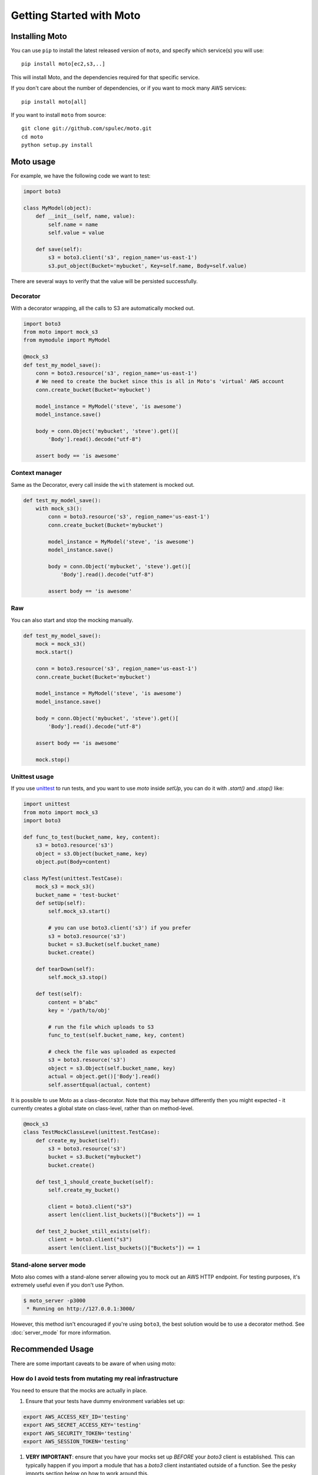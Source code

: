 .. _getting_started:

=========================
Getting Started with Moto
=========================

Installing Moto
---------------

You can use ``pip`` to install the latest released version of ``moto``, and specify which service(s) you will use::

    pip install moto[ec2,s3,..]

This will install Moto, and the dependencies required for that specific service.

If you don't care about the number of dependencies, or if you want to mock many AWS services::

    pip install moto[all]

If you want to install ``moto`` from source::

    git clone git://github.com/spulec/moto.git
    cd moto
    python setup.py install


Moto usage
----------

For example, we have the following code we want to test:

.. sourcecode:: python

    import boto3

    class MyModel(object):
        def __init__(self, name, value):
            self.name = name
            self.value = value

        def save(self):
            s3 = boto3.client('s3', region_name='us-east-1')
            s3.put_object(Bucket='mybucket', Key=self.name, Body=self.value)

There are several ways to verify that the value will be persisted successfully.

Decorator
~~~~~~~~~

With a decorator wrapping, all the calls to S3 are automatically mocked out.

.. sourcecode:: python

    import boto3
    from moto import mock_s3
    from mymodule import MyModel

    @mock_s3
    def test_my_model_save():
        conn = boto3.resource('s3', region_name='us-east-1')
        # We need to create the bucket since this is all in Moto's 'virtual' AWS account
        conn.create_bucket(Bucket='mybucket')

        model_instance = MyModel('steve', 'is awesome')
        model_instance.save()

        body = conn.Object('mybucket', 'steve').get()[
            'Body'].read().decode("utf-8")

        assert body == 'is awesome'

Context manager
~~~~~~~~~~~~~~~

Same as the Decorator, every call inside the ``with`` statement is mocked out.

.. sourcecode:: python

    def test_my_model_save():
        with mock_s3():
            conn = boto3.resource('s3', region_name='us-east-1')
            conn.create_bucket(Bucket='mybucket')

            model_instance = MyModel('steve', 'is awesome')
            model_instance.save()

            body = conn.Object('mybucket', 'steve').get()[
                'Body'].read().decode("utf-8")

            assert body == 'is awesome'

Raw
~~~

You can also start and stop the mocking manually.

.. sourcecode:: python

    def test_my_model_save():
        mock = mock_s3()
        mock.start()

        conn = boto3.resource('s3', region_name='us-east-1')
        conn.create_bucket(Bucket='mybucket')

        model_instance = MyModel('steve', 'is awesome')
        model_instance.save()

        body = conn.Object('mybucket', 'steve').get()[
            'Body'].read().decode("utf-8")

        assert body == 'is awesome'

        mock.stop()

Unittest usage
~~~~~~~~~~~~~~

If you use `unittest`_ to run tests, and you want to use `moto` inside `setUp`, you can do it with `.start()` and `.stop()` like:

.. sourcecode:: python

    import unittest
    from moto import mock_s3
    import boto3

    def func_to_test(bucket_name, key, content):
        s3 = boto3.resource('s3')
        object = s3.Object(bucket_name, key)
        object.put(Body=content)

    class MyTest(unittest.TestCase):
        mock_s3 = mock_s3()
        bucket_name = 'test-bucket'
        def setUp(self):
            self.mock_s3.start()

            # you can use boto3.client('s3') if you prefer
            s3 = boto3.resource('s3')
            bucket = s3.Bucket(self.bucket_name)
            bucket.create()

        def tearDown(self):
            self.mock_s3.stop()

        def test(self):
            content = b"abc"
            key = '/path/to/obj'

            # run the file which uploads to S3
            func_to_test(self.bucket_name, key, content)

            # check the file was uploaded as expected
            s3 = boto3.resource('s3')
            object = s3.Object(self.bucket_name, key)
            actual = object.get()['Body'].read()
            self.assertEqual(actual, content)


It is possible to use Moto as a class-decorator.
Note that this may behave differently then you might expected - it currently creates a global state on class-level, rather than on method-level.

.. sourcecode:: python

    @mock_s3
    class TestMockClassLevel(unittest.TestCase):
        def create_my_bucket(self):
            s3 = boto3.resource('s3')
            bucket = s3.Bucket("mybucket")
            bucket.create()

        def test_1_should_create_bucket(self):
            self.create_my_bucket()

            client = boto3.client("s3")
            assert len(client.list_buckets()["Buckets"]) == 1

        def test_2_bucket_still_exists(self):
            client = boto3.client("s3")
            assert len(client.list_buckets()["Buckets"]) == 1

Stand-alone server mode
~~~~~~~~~~~~~~~~~~~~~~~

Moto also comes with a stand-alone server allowing you to mock out an AWS HTTP endpoint. For testing purposes, it's extremely useful even if you don't use Python.

.. sourcecode:: bash

    $ moto_server -p3000
     * Running on http://127.0.0.1:3000/

However, this method isn't encouraged if you're using ``boto3``, the best solution would be to use a decorator method.
See :doc:`server_mode` for more information.

Recommended Usage
-----------------
There are some important caveats to be aware of when using moto:

How do I avoid tests from mutating my real infrastructure
~~~~~~~~~~~~~~~~~~~~~~~~~~~~~~~~~~~~~~~~~~~~~~~~~~~~~~~~~
You need to ensure that the mocks are actually in place.

#. Ensure that your tests have dummy environment variables set up:

.. sourcecode:: bash

    export AWS_ACCESS_KEY_ID='testing'
    export AWS_SECRET_ACCESS_KEY='testing'
    export AWS_SECURITY_TOKEN='testing'
    export AWS_SESSION_TOKEN='testing'

#. **VERY IMPORTANT**: ensure that you have your mocks set up *BEFORE* your `boto3` client is established.
   This can typically happen if you import a module that has a `boto3` client instantiated outside of a function.
   See the pesky imports section below on how to work around this.

Example on usage
~~~~~~~~~~~~~~~~
If you are a user of `pytest`_, you can leverage `pytest fixtures`_ to help set up your mocks and other AWS resources that you would need.

Here is an example:

.. sourcecode:: python

    @pytest.fixture(scope='function')
    def aws_credentials():
        """Mocked AWS Credentials for moto."""
        os.environ['AWS_ACCESS_KEY_ID'] = 'testing'
        os.environ['AWS_SECRET_ACCESS_KEY'] = 'testing'
        os.environ['AWS_SECURITY_TOKEN'] = 'testing'
        os.environ['AWS_SESSION_TOKEN'] = 'testing'

    @pytest.fixture(scope='function')
    def s3(aws_credentials):
        with mock_s3():
            yield boto3.client('s3', region_name='us-east-1')


In the code sample above, all of the AWS/mocked fixtures take in a parameter of `aws_credentials`,
which sets the proper fake environment variables. The fake environment variables are used so that `botocore` doesn't try to locate real
credentials on your system.

Next, once you need to do anything with the mocked AWS environment, do something like:

.. sourcecode:: python

    def test_create_bucket(s3):
        # s3 is a fixture defined above that yields a boto3 s3 client.
        # Feel free to instantiate another boto3 S3 client -- Keep note of the region though.
        s3.create_bucket(Bucket="somebucket")

        result = s3.list_buckets()
        assert len(result['Buckets']) == 1
        assert result['Buckets'][0]['Name'] == 'somebucket'

What about those pesky imports
~~~~~~~~~~~~~~~~~~~~~~~~~~~~~~
Recall earlier, it was mentioned that mocks should be established __BEFORE__ the clients are set up. One way
to avoid import issues is to make use of local Python imports -- i.e. import the module inside of the unit
test you want to run vs. importing at the top of the file.

Example:

.. sourcecode:: python

    def test_something(s3):
        from some.package.that.does.something.with.s3 import some_func # <-- Local import for unit test
        # ^^ Importing here ensures that the mock has been established.

        some_func()  # The mock has been established from the "s3" pytest fixture, so this function that uses
                     # a package-level S3 client will properly use the mock and not reach out to AWS.

Other caveats
~~~~~~~~~~~~~
For Tox, Travis CI, and other build systems, you might need to also perform a `touch ~/.aws/credentials`
command before running the tests. As long as that file is present (empty preferably) and the environment
variables above are set, you should be good to go.

.. _unittest: https://docs.python.org/3/library/unittest.html
.. _pytest: https://pytest.org/en/latest/
.. _pytest fixtures: https://pytest.org/en/latest/fixture.html#fixture